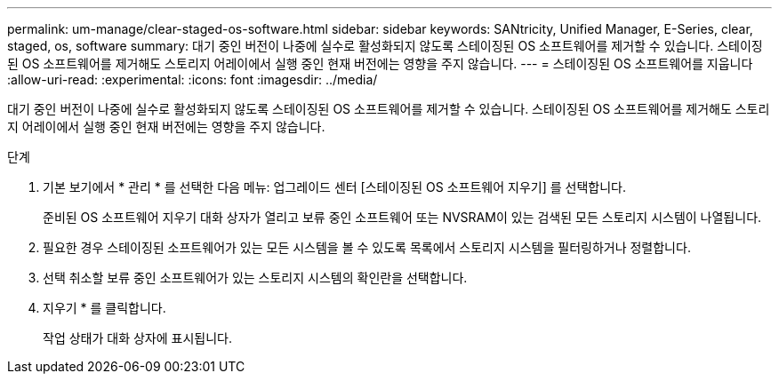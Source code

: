---
permalink: um-manage/clear-staged-os-software.html 
sidebar: sidebar 
keywords: SANtricity, Unified Manager, E-Series, clear, staged, os, software 
summary: 대기 중인 버전이 나중에 실수로 활성화되지 않도록 스테이징된 OS 소프트웨어를 제거할 수 있습니다. 스테이징된 OS 소프트웨어를 제거해도 스토리지 어레이에서 실행 중인 현재 버전에는 영향을 주지 않습니다. 
---
= 스테이징된 OS 소프트웨어를 지웁니다
:allow-uri-read: 
:experimental: 
:icons: font
:imagesdir: ../media/


[role="lead"]
대기 중인 버전이 나중에 실수로 활성화되지 않도록 스테이징된 OS 소프트웨어를 제거할 수 있습니다. 스테이징된 OS 소프트웨어를 제거해도 스토리지 어레이에서 실행 중인 현재 버전에는 영향을 주지 않습니다.

.단계
. 기본 보기에서 * 관리 * 를 선택한 다음 메뉴: 업그레이드 센터 [스테이징된 OS 소프트웨어 지우기] 를 선택합니다.
+
준비된 OS 소프트웨어 지우기 대화 상자가 열리고 보류 중인 소프트웨어 또는 NVSRAM이 있는 검색된 모든 스토리지 시스템이 나열됩니다.

. 필요한 경우 스테이징된 소프트웨어가 있는 모든 시스템을 볼 수 있도록 목록에서 스토리지 시스템을 필터링하거나 정렬합니다.
. 선택 취소할 보류 중인 소프트웨어가 있는 스토리지 시스템의 확인란을 선택합니다.
. 지우기 * 를 클릭합니다.
+
작업 상태가 대화 상자에 표시됩니다.


